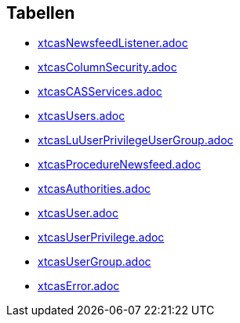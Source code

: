 

== Tabellen 

    
        
* link:xtcasNewsfeedListener.adoc[]

    
    
        
* link:xtcasColumnSecurity.adoc[]

    
    
        
* link:xtcasCASServices.adoc[]

    
    
        
* link:xtcasUsers.adoc[]

    
    
        
* link:xtcasLuUserPrivilegeUserGroup.adoc[]

    
    
        
* link:xtcasProcedureNewsfeed.adoc[]

    
    
        
* link:xtcasAuthorities.adoc[]

    
    
        
* link:xtcasUser.adoc[]

    
    
        
* link:xtcasUserPrivilege.adoc[]

    
    
        
* link:xtcasUserGroup.adoc[]

    
    
        
* link:xtcasError.adoc[]

    
